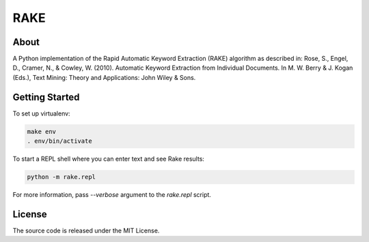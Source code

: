 RAKE
====

About
-----

A Python implementation of the Rapid Automatic Keyword Extraction (RAKE) algorithm as described in:
Rose, S., Engel, D., Cramer, N., & Cowley, W. (2010). Automatic Keyword Extraction from Individual Documents.
In M. W. Berry & J. Kogan (Eds.), Text Mining: Theory and Applications: John Wiley & Sons.

Getting Started
------
To set up virtualenv:

.. code-block:: bash

    make env
    . env/bin/activate

To start a REPL shell where you can enter text and see Rake results:

.. code-block:: bash

    python -m rake.repl

For more information, pass `--verbose` argument to the `rake.repl` script.

License
-------
The source code is released under the MIT License.

